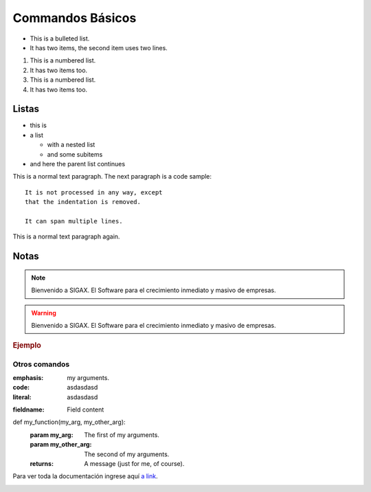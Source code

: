 .. Este documento posee todos los commandos importantes que se deben utilizar à la hora de documenta
.. Por favor mirarlos y añadir los que utilicen y sean importantes y que no esten aquí.

.. Título

Commandos Básicos
======================================

.. Listas

* This is a bulleted list.
* It has two items, the second
  item uses two lines.

1. This is a numbered list.
2. It has two items too.

#. This is a numbered list.
#. It has two items too.


.. Secciones principal

=================
Listas
=================


.. Listas anidadas

* this is
* a list

  * with a nested list
  * and some subitems

* and here the parent list continues


.. Bloques de textos

This is a normal text paragraph. The next paragraph is a code sample::

   It is not processed in any way, except
   that the indentation is removed.

   It can span multiple lines.

This is a normal text paragraph again.


=================
Notas
=================

.. Nota normal
.. note::

   Bienvenido a SIGAX. El Software para el crecimiento inmediato y masivo de empresas.

.. Nota warning
.. warning::

   Bienvenido a SIGAX. El Software para el crecimiento inmediato y masivo de empresas.

.. Bloque para referenciar documentación u otras cosas
.. seealso::

   Module :py:mod:`zipfile`
   Documentation of the :py:mod:`zipfile` standard module.
   `GNU tar manual, Basic Tar Format <http://link>`_
   Documentation for tar archive files, including GNU tar extensions.


.. Subtitulo
.. rubric:: 
   Ejemplo


.. Titulo centrado
.. centered:: LICENSE AGREEMENT


.. Hacer una Lista y dividirla en columnas.
.. hlist::
   :columns: 3

   * A list of
   * short items
   * that should be
   * displayed
   * horizontally

.. Escribir un bloque de código
.. code-block::
   python
   :linenos:

   Some more Ruby code.

.. Incluir un archivo completo en la documentación (Sin los paréntesis)
.. (literalinclude):: 



.. Incluir un archivo completo en la documentación (Sin los paréntesis)
.. Y resaltar las lineas de código importantes
.. (literalinclude):: 
   :language: python
   :emphasize-lines: 12,15-18
   :linenos:


.. Si no se quiere colocar todo el código se puede referenciar el archivo en el título y 
.. Escribir la línea de código importante
.. code-block:: python
   :caption: this.py 
   :name: this-py

   imprimir 'Explicito es mejor que implícito'



.. Secciones secundarias

Otros comandos
-------------------------

:emphasis: my arguments.
:code: asdasdasd
:literal: asdasdasd

.. Contanido de campos

:fieldname: Field content

.. Ejemplos

def my_function(my_arg, my_other_arg):
   :param my_arg: The first of my arguments.
   :param my_other_arg: The second of my arguments.
   :returns: A message (just for me, of course).

.. Hiperlinks

Para ver toda la documentación ingrese aquí `a link`_.

.. _a link: http://www.sphinx-doc.org/en/master/usage/restructuredtext/index.html

.. imagenes

.. image:: images/prueba.png


